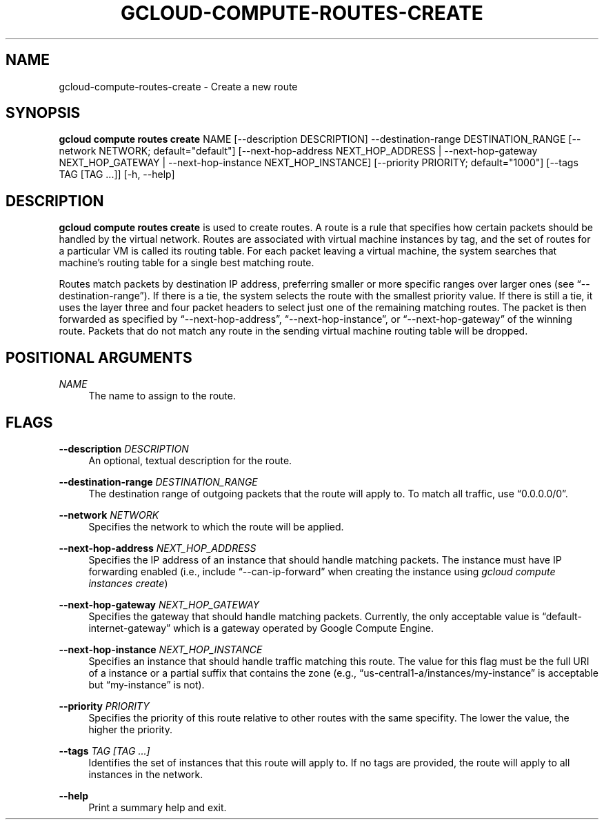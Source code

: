 '\" t
.\"     Title: gcloud-compute-routes-create
.\"    Author: [FIXME: author] [see http://docbook.sf.net/el/author]
.\" Generator: DocBook XSL Stylesheets v1.78.1 <http://docbook.sf.net/>
.\"      Date: 06/11/2014
.\"    Manual: \ \&
.\"    Source: \ \&
.\"  Language: English
.\"
.TH "GCLOUD\-COMPUTE\-ROUTES\-CREATE" "1" "06/11/2014" "\ \&" "\ \&"
.\" -----------------------------------------------------------------
.\" * Define some portability stuff
.\" -----------------------------------------------------------------
.\" ~~~~~~~~~~~~~~~~~~~~~~~~~~~~~~~~~~~~~~~~~~~~~~~~~~~~~~~~~~~~~~~~~
.\" http://bugs.debian.org/507673
.\" http://lists.gnu.org/archive/html/groff/2009-02/msg00013.html
.\" ~~~~~~~~~~~~~~~~~~~~~~~~~~~~~~~~~~~~~~~~~~~~~~~~~~~~~~~~~~~~~~~~~
.ie \n(.g .ds Aq \(aq
.el       .ds Aq '
.\" -----------------------------------------------------------------
.\" * set default formatting
.\" -----------------------------------------------------------------
.\" disable hyphenation
.nh
.\" disable justification (adjust text to left margin only)
.ad l
.\" -----------------------------------------------------------------
.\" * MAIN CONTENT STARTS HERE *
.\" -----------------------------------------------------------------
.SH "NAME"
gcloud-compute-routes-create \- Create a new route
.SH "SYNOPSIS"
.sp
\fBgcloud compute routes create\fR NAME [\-\-description DESCRIPTION] \-\-destination\-range DESTINATION_RANGE [\-\-network NETWORK; default="default"] [\-\-next\-hop\-address NEXT_HOP_ADDRESS | \-\-next\-hop\-gateway NEXT_HOP_GATEWAY | \-\-next\-hop\-instance NEXT_HOP_INSTANCE] [\-\-priority PRIORITY; default="1000"] [\-\-tags TAG [TAG \&...]] [\-h, \-\-help]
.SH "DESCRIPTION"
.sp
\fBgcloud compute routes create\fR is used to create routes\&. A route is a rule that specifies how certain packets should be handled by the virtual network\&. Routes are associated with virtual machine instances by tag, and the set of routes for a particular VM is called its routing table\&. For each packet leaving a virtual machine, the system searches that machine\(cqs routing table for a single best matching route\&.
.sp
Routes match packets by destination IP address, preferring smaller or more specific ranges over larger ones (see \(lq\-\-destination\-range\(rq)\&. If there is a tie, the system selects the route with the smallest priority value\&. If there is still a tie, it uses the layer three and four packet headers to select just one of the remaining matching routes\&. The packet is then forwarded as specified by \(lq\-\-next\-hop\-address\(rq, \(lq\-\-next\-hop\-instance\(rq, or \(lq\-\-next\-hop\-gateway\(rq of the winning route\&. Packets that do not match any route in the sending virtual machine routing table will be dropped\&.
.SH "POSITIONAL ARGUMENTS"
.PP
\fINAME\fR
.RS 4
The name to assign to the route\&.
.RE
.SH "FLAGS"
.PP
\fB\-\-description\fR \fIDESCRIPTION\fR
.RS 4
An optional, textual description for the route\&.
.RE
.PP
\fB\-\-destination\-range\fR \fIDESTINATION_RANGE\fR
.RS 4
The destination range of outgoing packets that the route will apply to\&. To match all traffic, use \(lq0\&.0\&.0\&.0/0\(rq\&.
.RE
.PP
\fB\-\-network\fR \fINETWORK\fR
.RS 4
Specifies the network to which the route will be applied\&.
.RE
.PP
\fB\-\-next\-hop\-address\fR \fINEXT_HOP_ADDRESS\fR
.RS 4
Specifies the IP address of an instance that should handle matching packets\&. The instance must have IP forwarding enabled (i\&.e\&., include \(lq\-\-can\-ip\-forward\(rq when creating the instance using
\fIgcloud compute instances create\fR)
.RE
.PP
\fB\-\-next\-hop\-gateway\fR \fINEXT_HOP_GATEWAY\fR
.RS 4
Specifies the gateway that should handle matching packets\&. Currently, the only acceptable value is \(lqdefault\-internet\-gateway\(rq which is a gateway operated by Google Compute Engine\&.
.RE
.PP
\fB\-\-next\-hop\-instance\fR \fINEXT_HOP_INSTANCE\fR
.RS 4
Specifies an instance that should handle traffic matching this route\&. The value for this flag must be the full URI of a instance or a partial suffix that contains the zone (e\&.g\&., \(lqus\-central1\-a/instances/my\-instance\(rq is acceptable but \(lqmy\-instance\(rq is not)\&.
.RE
.PP
\fB\-\-priority\fR \fIPRIORITY\fR
.RS 4
Specifies the priority of this route relative to other routes with the same specifity\&. The lower the value, the higher the priority\&.
.RE
.PP
\fB\-\-tags\fR \fITAG [TAG \&...]\fR
.RS 4
Identifies the set of instances that this route will apply to\&. If no tags are provided, the route will apply to all instances in the network\&.
.RE
.PP
\fB\-\-help\fR
.RS 4
Print a summary help and exit\&.
.RE

